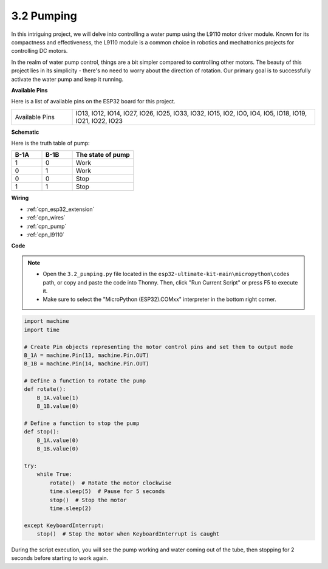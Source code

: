.. _py_pump:

3.2 Pumping
=======================

In this intriguing project, we will delve into controlling a water pump using the L9110 motor driver module. Known for its compactness and effectiveness, the L9110 module is a common choice in robotics and mechatronics projects for controlling DC motors.

In the realm of water pump control, things are a bit simpler compared to controlling other motors. The beauty of this project lies in its simplicity - there's no need to worry about the direction of rotation. Our primary goal is to successfully activate the water pump and keep it running.

**Available Pins**

Here is a list of available pins on the ESP32 board for this project.

.. list-table::
    :widths: 5 20 

    * - Available Pins
      - IO13, IO12, IO14, IO27, IO26, IO25, IO33, IO32, IO15, IO2, IO0, IO4, IO5, IO18, IO19, IO21, IO22, IO23


**Schematic**

.. image:: ../../img/circuit/circuit_4.1_motor.png

Here is the truth table of pump:

.. list-table:: 
    :widths: 25 25 50
    :header-rows: 1

    * - B-1A
      - B-1B
      - The state of pump
    * - 1
      - 0
      - Work
    * - 0
      - 1
      - Work
    * - 0
      - 0
      - Stop
    * - 1
      - 1
      - Stop

**Wiring**

.. image:: ../../img/wiring/4.2_pump_bb.png

* :ref:`cpn_esp32_extension`
* :ref:`cpn_wires`
* :ref:`cpn_pump`
* :ref:`cpn_l9110`

**Code**

.. note::

    * Open the ``3.2_pumping.py`` file located in the ``esp32-ultimate-kit-main\micropython\codes`` path, or copy and paste the code into Thonny. Then, click "Run Current Script" or press F5 to execute it.
    * Make sure to select the "MicroPython (ESP32).COMxx" interpreter in the bottom right corner. 



.. code-block:: python

    import machine
    import time

    # Create Pin objects representing the motor control pins and set them to output mode
    B_1A = machine.Pin(13, machine.Pin.OUT)
    B_1B = machine.Pin(14, machine.Pin.OUT)

    # Define a function to rotate the pump
    def rotate():
        B_1A.value(1)
        B_1B.value(0)

    # Define a function to stop the pump
    def stop():
        B_1A.value(0)
        B_1B.value(0)

    try:
        while True:
            rotate()  # Rotate the motor clockwise
            time.sleep(5)  # Pause for 5 seconds
            stop()  # Stop the motor
            time.sleep(2)

    except KeyboardInterrupt:
        stop()  # Stop the motor when KeyboardInterrupt is caught




During the script execution, you will see the pump working and water coming out of the tube, then stopping for 2 seconds before starting to work again.
